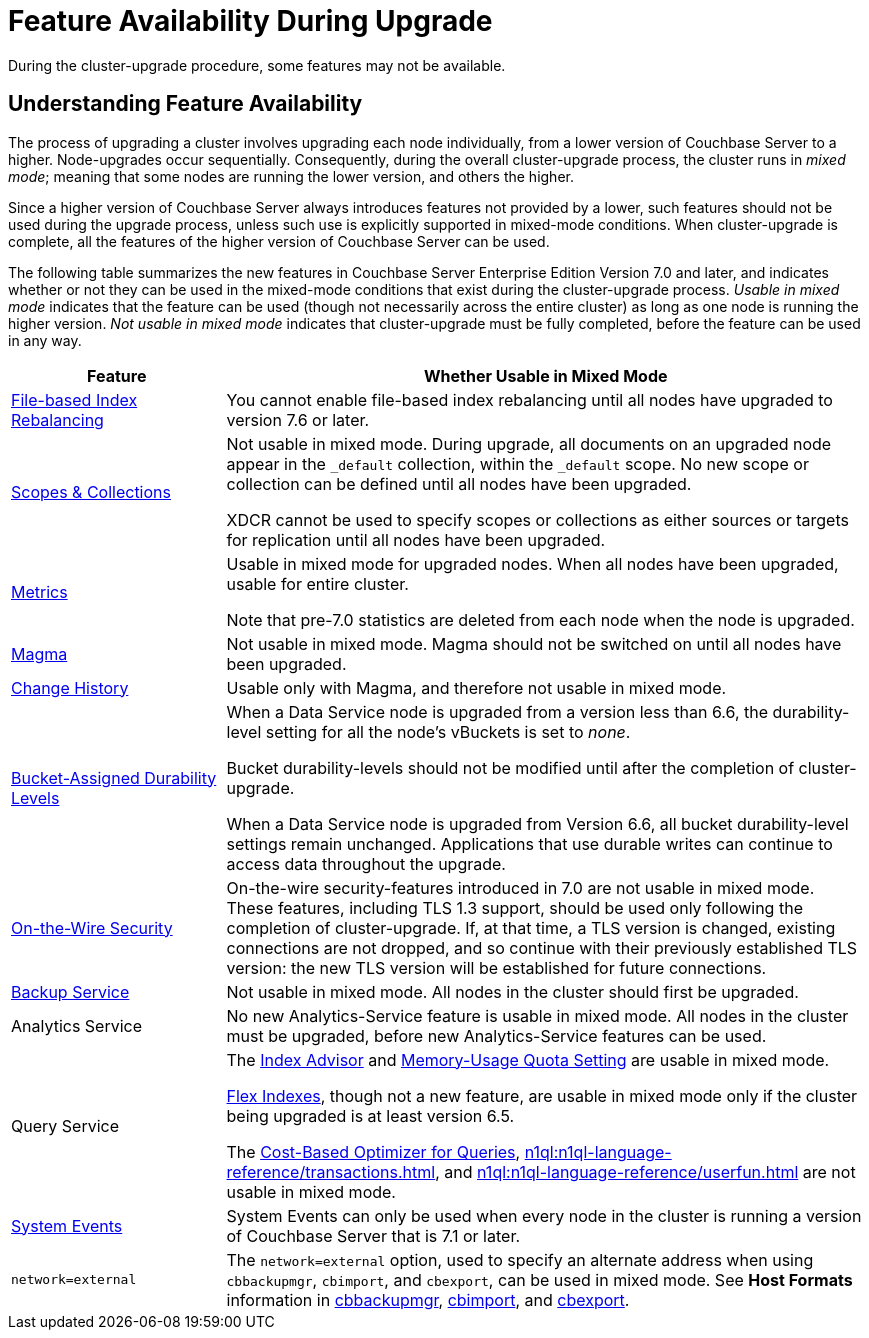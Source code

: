 = Feature Availability During Upgrade
:description: During the cluster-upgrade procedure, some features may not be available.
:page-aliases: install:upgrade-strategy-for-features

{description}

[#understanding-feature-availability]
== Understanding Feature Availability

The process of upgrading a cluster involves upgrading each node individually, from a lower version of Couchbase Server to a higher.
Node-upgrades occur sequentially.
Consequently, during the overall cluster-upgrade process, the cluster runs in _mixed mode_; meaning that some nodes are running the lower version, and others the higher.

Since a higher version of Couchbase Server always introduces features not provided by a lower, such features should not be used during the upgrade process, unless such use is explicitly supported in mixed-mode conditions.
When cluster-upgrade is complete, all the features of the higher version of Couchbase Server can be used.

The following table summarizes the new features in Couchbase Server Enterprise Edition Version 7.0 and later, and indicates whether or not they can be used in the mixed-mode conditions that exist during the cluster-upgrade process.
_Usable in mixed mode_ indicates that the feature can be used (though not necessarily across the entire cluster) as long as one node is running the higher version.
_Not usable in mixed mode_ indicates that cluster-upgrade must be fully completed, before the feature can be used in any way.

[cols="2,6"]
|===
| Feature | Whether Usable in Mixed Mode

| xref:learn:clusters-and-availability/rebalance.adoc#index-rebalance-methods[File-based Index Rebalancing]
| You cannot enable file-based index rebalancing until all nodes have upgraded to version 7.6 or later. 

| xref:learn:data/scopes-and-collections.adoc[Scopes & Collections]
| Not usable in mixed mode.
During upgrade, all documents on an upgraded node appear in the `_default` collection, within the `_default` scope.
No new scope or collection can be defined until all nodes have been upgraded.

XDCR cannot be used to specify scopes or collections as either sources or targets for replication until all nodes have been upgraded.

| xref:metrics-reference:metrics-reference.adoc[Metrics]
| Usable in mixed mode for upgraded nodes.
When all nodes have been upgraded, usable for entire cluster.

Note that pre-7.0 statistics are deleted from each node when the node is upgraded.

| xref:learn:buckets-memory-and-storage/storage-engines.adoc#storage-engine-magma[Magma]
| Not usable in mixed mode.
Magma should not be switched on until all nodes have been upgraded.

| xref:learn:data/change-history.adoc[Change History]
| Usable only with Magma, and therefore not usable in mixed mode.

| xref:learn:data/durability.adoc#specifying-levels[Bucket-Assigned Durability Levels]
| When a Data Service node is upgraded from a version less than 6.6, the durability-level setting for all the node's vBuckets is set to _none_.

Bucket durability-levels should not be modified until after the completion of cluster-upgrade.

When a Data Service node is upgraded from Version 6.6, all bucket durability-level settings remain unchanged.
Applications that use durable writes can continue to access data throughout the upgrade.

| xref:learn:security/on-the-wire-security.adoc[On-the-Wire Security]
| On-the-wire security-features introduced in 7.0 are not usable in mixed mode.
These features, including TLS 1.3 support, should be used only following the completion of cluster-upgrade.
If, at that time, a TLS version is changed, existing connections are not dropped, and so continue with their previously established TLS version: the new TLS version will be established for future connections.

| xref:learn:services-and-indexes/services/backup-service.adoc[Backup Service]
| Not usable in mixed mode.
All nodes in the cluster should first be upgraded.

| Analytics Service
| No new Analytics-Service feature is usable in mixed mode.
All nodes in the cluster must be upgraded, before new Analytics-Service features can be used.

| Query Service
| The xref:tools:query-workbench.adoc#index-advisor[Index Advisor] and xref:n1ql:n1ql-manage/query-settings.adoc[Memory-Usage Quota Setting] are usable in mixed mode.

xref:n1ql:n1ql-language-reference/flex-indexes.adoc[Flex Indexes], though not a new feature, are usable in mixed mode only if the cluster being upgraded is at least version 6.5.

The xref:n1ql:n1ql-language-reference/cost-based-optimizer.adoc[Cost-Based Optimizer for Queries], xref:n1ql:n1ql-language-reference/transactions.adoc[], and xref:n1ql:n1ql-language-reference/userfun.adoc[] are not usable in mixed mode.

| xref:learn:clusters-and-availability/system-events.adoc[System Events]
| System Events can only be used when every node in the cluster is running a version of Couchbase Server that is 7.1 or later.

| `network=external`
| The `network=external` option, used to specify an alternate address when using `cbbackupmgr`, `cbimport`, and `cbexport`, can be used in mixed mode.
See *Host Formats* information in xref:backup-restore:cbbackupmgr.adoc[cbbackupmgr], xref:tools:cbimport.adoc[cbimport], and xref:tools:cbexport.adoc[cbexport].

|===
